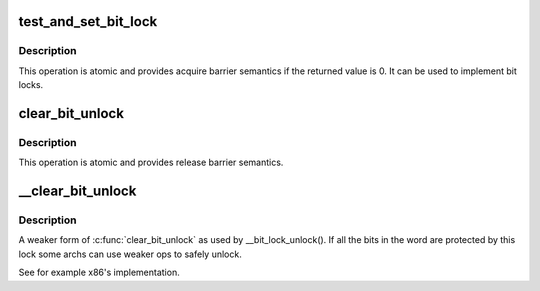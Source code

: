 .. -*- coding: utf-8; mode: rst -*-
.. src-file: include/asm-generic/bitops/lock.h

.. _`test_and_set_bit_lock`:

test_and_set_bit_lock
=====================

.. c:function::  test_and_set_bit_lock( nr,  addr)

    Set a bit and return its old value, for lock

    :param  nr:
        Bit to set

    :param  addr:
        Address to count from

.. _`test_and_set_bit_lock.description`:

Description
-----------

This operation is atomic and provides acquire barrier semantics if
the returned value is 0.
It can be used to implement bit locks.

.. _`clear_bit_unlock`:

clear_bit_unlock
================

.. c:function::  clear_bit_unlock( nr,  addr)

    Clear a bit in memory, for unlock

    :param  nr:
        the bit to set

    :param  addr:
        the address to start counting from

.. _`clear_bit_unlock.description`:

Description
-----------

This operation is atomic and provides release barrier semantics.

.. _`__clear_bit_unlock`:

\__clear_bit_unlock
===================

.. c:function::  __clear_bit_unlock( nr,  addr)

    Clear a bit in memory, for unlock

    :param  nr:
        the bit to set

    :param  addr:
        the address to start counting from

.. _`__clear_bit_unlock.description`:

Description
-----------

A weaker form of \ :c:func:`clear_bit_unlock`\  as used by \__bit_lock_unlock(). If all
the bits in the word are protected by this lock some archs can use weaker
ops to safely unlock.

See for example x86's implementation.

.. This file was automatic generated / don't edit.

